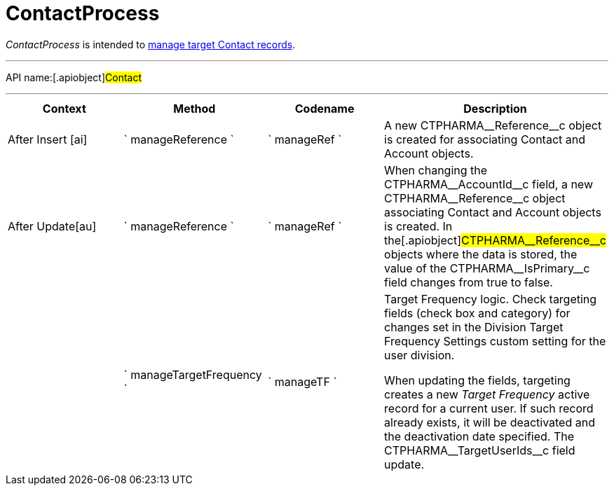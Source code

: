 = ContactProcess

_ContactProcess_ is intended to
xref:creating-a-targeting-list[manage target Contact records].

'''''

API name:[.apiobject]#Contact#

'''''

[width="100%",cols="25%,25%,25%,25%",options="header",]
|===
|*Context* a|
*Method*

a|
*Codename*

a|
*Description*

a|


After Insert [ai]

|` manageReference ` |` manageRef ` |A new
[.apiobject]#CTPHARMA\__Reference__c# object is created
for associating [.object]#Contact# and
[.object]#Account# objects.

|[.apiobject]#After Update[au]# |` manageReference `
|` manageRef ` |When changing the
[.apiobject]#CTPHARMA\__AccountId__c# field, a new
[.apiobject]#CTPHARMA\__Reference__c# object associating
[.object]#Contact# and [.object]#Account# objects is
created. In the[.apiobject]#CTPHARMA\__Reference__c#
objects where the data is stored, the value of the
[.apiobject]#CTPHARMA\__IsPrimary__c# field changes from
true to false.

| |` manageTargetFrequency ` |` manageTF ` a|
Target Frequency logic. Check targeting fields (check box and category)
for changes set in the Division Target Frequency Settings custom setting
for the user division.

When updating the fields, targeting creates a new _Target Frequency_
active record for a current user. If such record already exists, it will
be deactivated and the deactivation date specified. The
[.apiobject]#CTPHARMA\__TargetUserIds__c# field update.

|===


